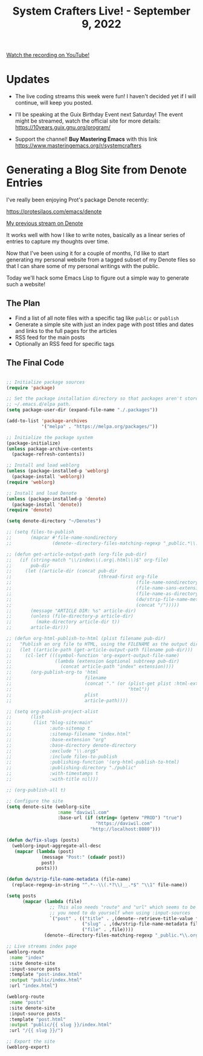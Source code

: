 #+title: System Crafters Live! - September 9, 2022

[[yt:5R7ad5xz5wo][Watch the recording on YouTube!]]

* Updates

- The live coding streams this week were fun!  I haven't decided yet if I will continue, will keep you posted.

- I'll be speaking at the Guix Birthday Event next Saturday!  The event might be streamed, watch the official site for more details: https://10years.guix.gnu.org/program/

- Support the channel!  *Buy Mastering Emacs* with this link https://www.masteringemacs.org/r/systemcrafters

* Generating a Blog Site from Denote Entries

I've really been enjoying Prot's package Denote recently:

https://protesilaos.com/emacs/denote

[[https://www.youtube.com/watch?v=QcRY_rsX0yY][My previous stream on Denote]]

It works well with how I like to write notes, basically as a linear series of entries to capture my thoughts over time.

Now that I've been using it for a couple of months, I'd like to start generating my personal website from a tagged subset of my Denote files so that I can share some of my personal writings with the public.

Today we'll hack some Emacs Lisp to figure out a simple way to generate such a website!

** The Plan

- Find a list of all note files with a specific tag like =public= or =publish=
- Generate a simple site with just an index page with post titles and dates and links to the full pages for the articles
- RSS feed for the main posts
- Optionally an RSS feed for specific tags

** The Final Code

#+begin_src emacs-lisp

;; Initialize package sources
(require 'package)

;; Set the package installation directory so that packages aren't stored in the
;; ~/.emacs.d/elpa path.
(setq package-user-dir (expand-file-name "./.packages"))

(add-to-list 'package-archives
             '("melpa" . "https://melpa.org/packages/"))

;; Initialize the package system
(package-initialize)
(unless package-archive-contents
  (package-refresh-contents))

;; Install and load weblorg
(unless (package-installed-p 'weblorg)
  (package-install 'weblorg))
(require 'weblorg)

;; Install and load Denote
(unless (package-installed-p 'denote)
  (package-install 'denote))
(require 'denote)

(setq denote-directory "~/Denotes")

;; (setq files-to-publish
;;       (mapcar #'file-name-nondirectory
;;               (denote--directory-files-matching-regexp "_public.*\\.org$")))

;; (defun get-article-output-path (org-file pub-dir)
;;   (if (string-match "\\/index\\(.org|.html\\)$" org-file)
;;       pub-dir
;;     (let ((article-dir (concat pub-dir
;;                                (thread-first org-file
;;                                              (file-name-nondirectory)
;;                                              (file-name-sans-extension)
;;                                              (file-name-as-directory)
;;                                              (dw/strip-file-name-metadata)
;;                                              (concat "/")))))
;;       (message "ARTICLE DIR: %s" article-dir)
;;       (unless (file-directory-p article-dir)
;;         (make-directory article-dir t))
;;       article-dir)))

;; (defun org-html-publish-to-html (plist filename pub-dir)
;;   "Publish an org file to HTML, using the FILENAME as the output directory."
;;   (let ((article-path (get-article-output-path filename pub-dir)))
;;     (cl-letf (((symbol-function 'org-export-output-file-name)
;;                (lambda (extension &optional subtreep pub-dir)
;;                  (concat article-path "index" extension))))
;;       (org-publish-org-to 'html
;;                           filename
;;                           (concat "." (or (plist-get plist :html-extension)
;;                                           "html"))
;;                           plist
;;                           article-path))))

;; (setq org-publish-project-alist
;;       (list
;;        (list "blog-site:main"
;;              :auto-sitemap t
;;              :sitemap-filename "index.html"
;;              :base-extension "org"
;;              :base-directory denote-directory
;;              :exclude "\\.org$"
;;              :include files-to-publish
;;              :publishing-function '(org-html-publish-to-html)
;;              :publishing-directory "./public"
;;              :with-timestamps t
;;              :with-title nil)))

;; (org-publish-all t)

;; Configure the site
(setq denote-site (weblorg-site
                   :name "daviwil.com"
                   :base-url (if (string= (getenv "PROD") "true")
                                 "https://daviwil.com"
                               "http://localhost:8080")))

(defun dw/fix-slugs (posts)
  (weblorg-input-aggregate-all-desc
   (mapcar (lambda (post)
             (message "Post:" (cdaadr post))
             post)
           posts)))

(defun dw/strip-file-name-metadata (file-name)
  (replace-regexp-in-string "^.*--\\(.*?\\)__.*$" "\\1" file-name))

(setq posts
      (mapcar (lambda (file)
                ;; This also needs "route" and "url" which seems to be something
                ;; you need to do yourself when using :input-sources
                `("post" . (("title" . ,(denote--retrieve-title-value file 'org))
                            ("slug" . ,(dw/strip-file-name-metadata file))
                            ("file" . ,file))))
              (denote--directory-files-matching-regexp "_public.*\\.org$")))

;; Live streams index page
(weblorg-route
 :name "index"
 :site denote-site
 :input-source posts
 :template "post-index.html"
 :output "public/index.html"
 :url "index.html")

(weblorg-route
 :name "posts"
 :site denote-site
 :input-source posts
 :template "post.html"
 :output "public/{{ slug }}/index.html"
 :url "/{{ slug }}/")

;; Export the site
(weblorg-export)

#+end_src
